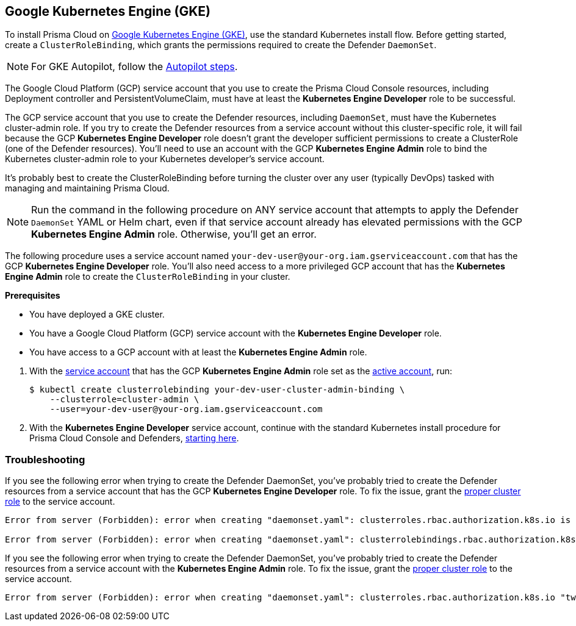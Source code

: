 :topic_type: task
[#_gke]
[.task]
== Google Kubernetes Engine (GKE)

To install Prisma Cloud on https://cloud.google.com/kubernetes-engine/#[Google Kubernetes Engine (GKE)], use the standard Kubernetes install flow.
Before getting started, create a `ClusterRoleBinding`, which grants the permissions required to create the Defender `DaemonSet`.

[NOTE]
====
For GKE Autopilot, follow the <<_gke-autopilot,Autopilot steps>>.
====

The Google Cloud Platform (GCP) service account that you use to create the Prisma Cloud Console resources, including Deployment controller and PersistentVolumeClaim, must have at least the *Kubernetes Engine Developer* role to be successful.

The GCP service account that you use to create the Defender resources, including `DaemonSet`, must have the Kubernetes cluster-admin role.
If you try to create the Defender resources from a service account without this cluster-specific role, it will fail because the GCP *Kubernetes Engine Developer* role doesn't grant the developer sufficient permissions to create a ClusterRole (one of the Defender resources).
You'll need to use an account with the GCP *Kubernetes Engine Admin* role to bind the Kubernetes cluster-admin role to your Kubernetes developer's service account.

It's probably best to create the ClusterRoleBinding before turning the cluster over any user (typically DevOps) tasked with managing and maintaining Prisma Cloud.

[NOTE]
====
Run the command in the following procedure on ANY service account that attempts to apply the Defender `DaemonSet` YAML or Helm chart, even if that service account already has elevated permissions with the GCP *Kubernetes Engine Admin* role.
Otherwise, you'll get an error.
====

The following procedure uses a service account named `your-dev-user@your-org.iam.gserviceaccount.com` that has the GCP *Kubernetes Engine Developer* role.
You'll also need access to a more privileged GCP account that has the *Kubernetes Engine Admin* role to create the `ClusterRoleBinding` in your cluster.

*Prerequisites*

* You have deployed a GKE cluster.
* You have a Google Cloud Platform (GCP) service account with the *Kubernetes Engine Developer* role.
* You have access to a GCP account with at least the *Kubernetes Engine Admin* role.

[.procedure]
. With the link:https://cloud.google.com/sdk/gcloud/reference/auth/activate-service-account#[service account] that has the GCP *Kubernetes Engine Admin* role set as the link:https://cloud.google.com/sdk/gcloud/reference/config/set#[active account], run:
+
[source,bash]
----
$ kubectl create clusterrolebinding your-dev-user-cluster-admin-binding \
    --clusterrole=cluster-admin \
    --user=your-dev-user@your-org.iam.gserviceaccount.com
----

. With the *Kubernetes Engine Developer* service account, continue with the standard Kubernetes install procedure for Prisma Cloud Console and Defenders, <<_install_console,starting here>>.

=== Troubleshooting

If you see the following error when trying to create the Defender DaemonSet, you've probably tried to create the Defender resources from a service account that has the GCP *Kubernetes Engine Developer* role.
To fix the issue, grant the <<_gke,proper cluster role>> to the service account.

[source]
----
Error from server (Forbidden): error when creating "daemonset.yaml": clusterroles.rbac.authorization.k8s.io is forbidden: User "your-dev-user@your-org.iam.gserviceaccount.com" cannot create clusterroles.rbac.authorization.k8s.io at the cluster scope: Required "container.clusterRoles.create" permission.

Error from server (Forbidden): error when creating "daemonset.yaml": clusterrolebindings.rbac.authorization.k8s.io is forbidden: User "your-dev-user@your-org.iam.gserviceaccount.com" cannot create clusterrolebindings.rbac.authorization.k8s.io at the cluster scope: Required "container.clusterRoleBindings.create" permission.
----

If you see the following error when trying to create the Defender DaemonSet, you've probably tried to create the Defender resources from a service account with the *Kubernetes Engine Admin* role.
To fix the issue, grant the <<_gke,proper cluster role>> to the service account.

[source]
----
Error from server (Forbidden): error when creating "daemonset.yaml": clusterroles.rbac.authorization.k8s.io "twistlock-view" is forbidden: attempt to grant extra privileges: [{[list] [rbac.authorization.k8s.io] [roles] [] []} {[list] [rbac.authorization.k8s.io] [rolebindings] [] []} {[list] [rbac.authorization.k8s.io] [clusterroles] [] []} {[list] [rbac.authorization.k8s.io] [clusterrolebindings] [] []}] user=&{your-admin-user@your-org.iam.gserviceaccount.com  [system:authenticated] map[user-assertion.cloud.google.com:[iVWgsppUtVXaN1xToHtXpQdi5jJy6jv7BlSUZSUNTMjI2N77AaL5zQwZse0rqdu0Bz/35+6CG//82jdATfqfEWxDIRdAYHGvzRweXDZxOvI4EZzhyUVVKHJKL6i6v47VlFsHtSMx63QiVWgsppUtVXaN1xToHtXpQmU3nNtlspQaH3RtqSLwK/MoqW3Cc+VkWmuxyGUCYcW94Ttd6euy8iVWgsppUtVXaN1xToHtXpQWhRRTxlidgQdMzAbcAAbbv2C/uMlWs4VkzII7i9l6EEg==]]} ownerrules=[{[create] [authorization.k8s.io] [selfsubjectaccessreviews selfsubjectrulesreviews] [] []} {[get] [] [] [] [/api /api/* /apis /apis/* /healthz /openapi /openapi/* /swagger-2.0.0.pb-v1 /swagger.json /swaggerapi /swaggerapi/* /version /version/]}] ruleResolutionErrors=[]
----
